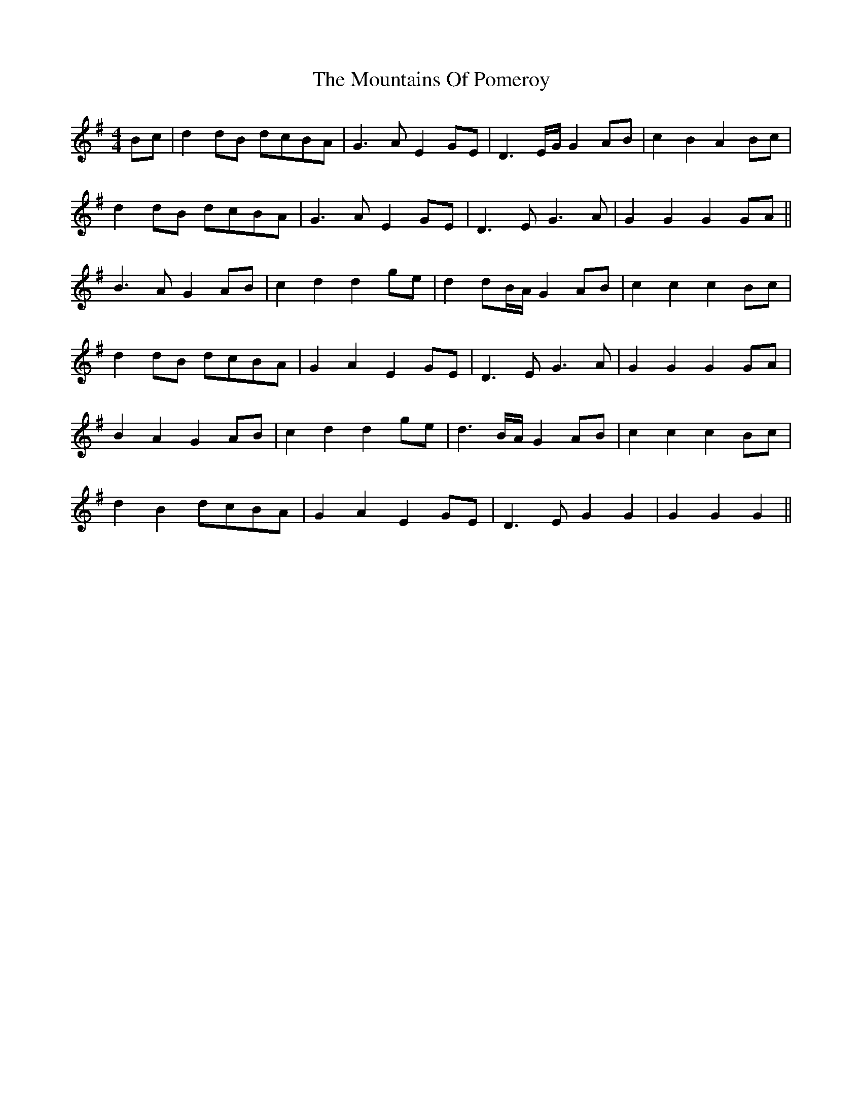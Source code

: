 X: 27947
T: Mountains Of Pomeroy, The
R: barndance
M: 4/4
K: Gmajor
Bc|d2 dB dcBA|G3 A E2 GE|D3E/G/ G2 AB|c2 B2 A2 Bc|
d2 dB dcBA|G3A E2 GE|D3E G3A|G2 G2 G2 GA||
B3 A G2 AB|c2 d2 d2 ge|d2 dB/A/ G2 AB|c2 c2 c2 Bc|
d2 dB dcBA|G2 A2 E2 GE|D3E G3A|G2 G2 G2 GA|
B2 A2 G2 AB|c2 d2 d2 ge|d3B/A/ G2 AB|c2 c2 c2 Bc|
d2 B2 dcBA|G2 A2 E2 GE|D3 E G2 G2|G2 G2 G2||

